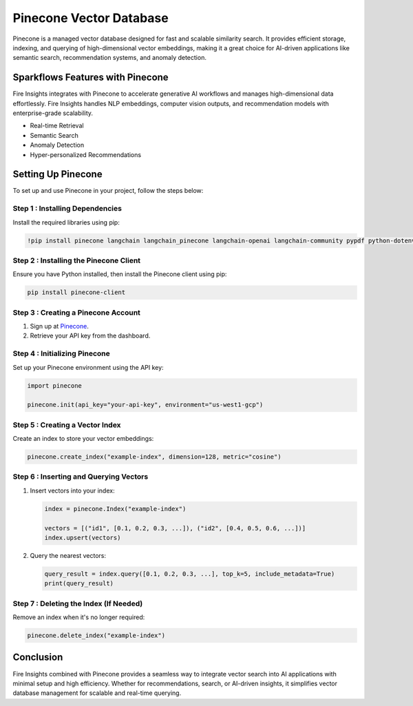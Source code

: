Pinecone Vector Database
=======================

Pinecone is a managed vector database designed for fast and scalable similarity search. It provides efficient storage, indexing, and querying of high-dimensional vector embeddings, making it a great choice for AI-driven applications like semantic search, recommendation systems, and anomaly detection.

Sparkflows Features with Pinecone
---------------------------------

Fire Insights integrates with Pinecone to accelerate generative AI workflows and manages high-dimensional data effortlessly. Fire Insights handles NLP embeddings, computer vision outputs, and recommendation models with enterprise-grade scalability.

- Real-time Retrieval
- Semantic Search
- Anomaly Detection
- Hyper-personalized Recommendations


Setting Up Pinecone
-------------------

To set up and use Pinecone in your project, follow the steps below:

**Step 1 : Installing Dependencies**
+++++++++++++++++++++++++++++++++++++

Install the required libraries using pip:

.. code-block:: bash

     !pip install pinecone langchain langchain_pinecone langchain-openai langchain-community pypdf python-dotenv


**Step 2 : Installing the Pinecone Client**
++++++++++++++++++++++++++++++++++++++++++++++++

Ensure you have Python installed, then install the Pinecone client using pip:

.. code-block:: bash

      pip install pinecone-client

**Step 3 : Creating a Pinecone Account**
++++++++++++++++++++++++++++++++++++++++++++

#. Sign up at `Pinecone <https://www.pinecone.io/>`_. 
#. Retrieve your API key from the dashboard.

**Step 4 : Initializing Pinecone**
+++++++++++++++++++++++++++++++++++++

Set up your Pinecone environment using the API key:

.. code-block:: python

      import pinecone
      
      pinecone.init(api_key="your-api-key", environment="us-west1-gcp")

**Step 5 : Creating a Vector Index**
+++++++++++++++++++++++++++++++++++++++++

Create an index to store your vector embeddings:

.. code-block:: python

      pinecone.create_index("example-index", dimension=128, metric="cosine")

**Step 6 : Inserting and Querying Vectors**
+++++++++++++++++++++++++++++++++++++++++++++++++

#. Insert vectors into your index:

   .. code-block:: python

      index = pinecone.Index("example-index")
      
      vectors = [("id1", [0.1, 0.2, 0.3, ...]), ("id2", [0.4, 0.5, 0.6, ...])]
      index.upsert(vectors)

#. Query the nearest vectors:

   .. code-block:: python

      query_result = index.query([0.1, 0.2, 0.3, ...], top_k=5, include_metadata=True)
      print(query_result)

**Step 7 : Deleting the Index (If Needed)**
+++++++++++++++++++++++++++++++++++++++++++++++

Remove an index when it's no longer required:

.. code-block:: python

      pinecone.delete_index("example-index")


Conclusion
----------

Fire Insights combined with Pinecone provides a seamless way to integrate vector search into AI applications with minimal setup and high efficiency. Whether for recommendations, search, or AI-driven insights, it simplifies vector database management for scalable and real-time querying.

